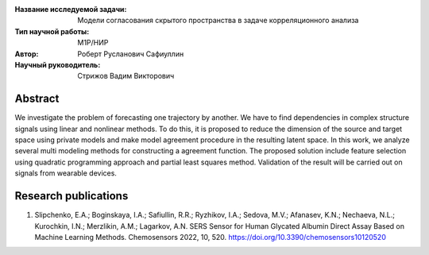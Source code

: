 |test| |codecov| |docs|

.. |test| image:: https://github.com/Intelligent-Systems-Phystech/ProjectTemplate/workflows/test/badge.svg
    :target: https://github.com/Intelligent-Systems-Phystech/ProjectTemplate/tree/master
    :alt: Test status
    
.. |codecov| image:: https://img.shields.io/codecov/c/github/Intelligent-Systems-Phystech/ProjectTemplate/master
    :target: https://app.codecov.io/gh/Intelligent-Systems-Phystech/ProjectTemplate
    :alt: Test coverage
    
.. |docs| image:: https://github.com/Intelligent-Systems-Phystech/ProjectTemplate/workflows/docs/badge.svg
    :target: https://intelligent-systems-phystech.github.io/ProjectTemplate/
    :alt: Docs status


.. class:: center

    :Название исследуемой задачи: Модели согласования скрытого пространства в задаче корреляционного анализа
    :Тип научной работы: M1P/НИР
    :Автор: Роберт Русланович Сафиуллин
    :Научный руководитель: Стрижов Вадим Викторович

Abstract
========

We investigate the problem of forecasting one trajectory  by another. We have to find dependencies in complex structure signals using linear and nonlinear methods. To do this, it is proposed to reduce the dimension of the source and target space using private models and make model agreement procedure in the resulting latent space. In this work, we analyze several multi modeling methods for constructing a agreement function. The proposed solution include feature selection using quadratic programming approach and partial least squares method. Validation of the result will be carried out on signals from wearable devices.

Research publications
===============================
1. Slipchenko, E.A.; Boginskaya, I.A.; Safiullin, R.R.; Ryzhikov, I.A.; Sedova, M.V.; Afanasev, K.N.; Nechaeva, N.L.; Kurochkin, I.N.; Merzlikin, A.M.; Lagarkov, A.N. SERS Sensor for Human Glycated Albumin Direct Assay Based on Machine Learning Methods. Chemosensors 2022, 10, 520. https://doi.org/10.3390/chemosensors10120520




